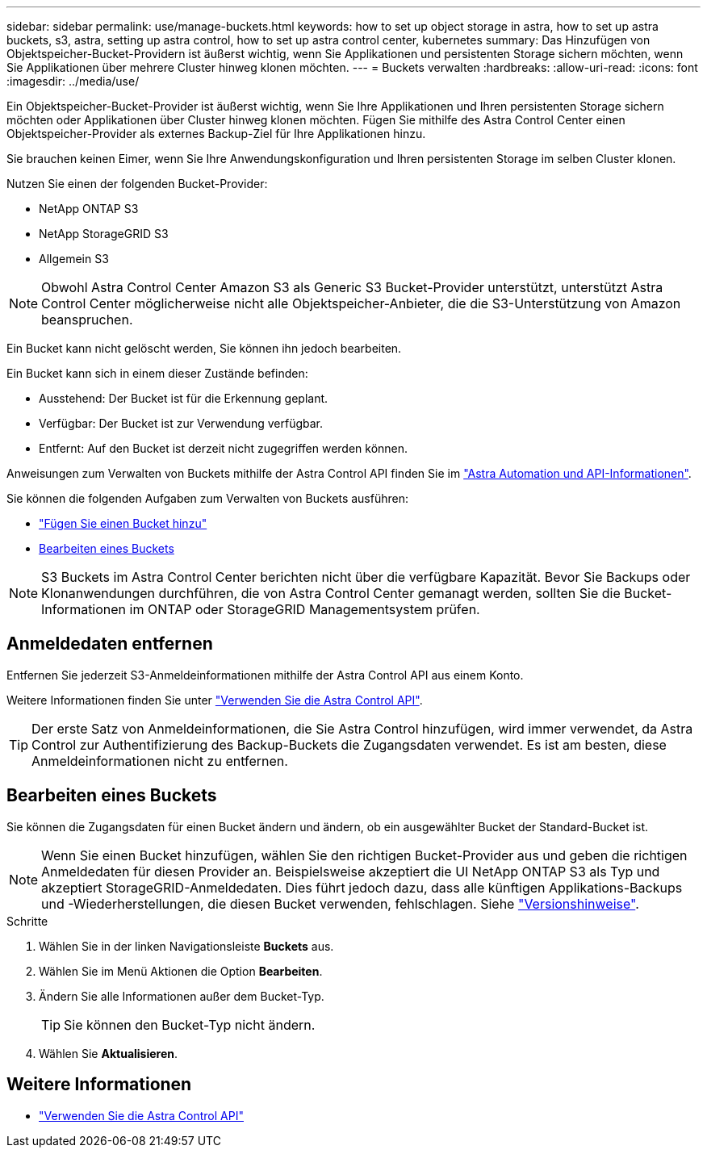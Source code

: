 ---
sidebar: sidebar 
permalink: use/manage-buckets.html 
keywords: how to set up object storage in astra, how to set up astra buckets, s3, astra, setting up astra control, how to set up astra control center, kubernetes 
summary: Das Hinzufügen von Objektspeicher-Bucket-Providern ist äußerst wichtig, wenn Sie Applikationen und persistenten Storage sichern möchten, wenn Sie Applikationen über mehrere Cluster hinweg klonen möchten. 
---
= Buckets verwalten
:hardbreaks:
:allow-uri-read: 
:icons: font
:imagesdir: ../media/use/


Ein Objektspeicher-Bucket-Provider ist äußerst wichtig, wenn Sie Ihre Applikationen und Ihren persistenten Storage sichern möchten oder Applikationen über Cluster hinweg klonen möchten. Fügen Sie mithilfe des Astra Control Center einen Objektspeicher-Provider als externes Backup-Ziel für Ihre Applikationen hinzu.

Sie brauchen keinen Eimer, wenn Sie Ihre Anwendungskonfiguration und Ihren persistenten Storage im selben Cluster klonen.

Nutzen Sie einen der folgenden Bucket-Provider:

* NetApp ONTAP S3
* NetApp StorageGRID S3
* Allgemein S3



NOTE: Obwohl Astra Control Center Amazon S3 als Generic S3 Bucket-Provider unterstützt, unterstützt Astra Control Center möglicherweise nicht alle Objektspeicher-Anbieter, die die S3-Unterstützung von Amazon beanspruchen.

Ein Bucket kann nicht gelöscht werden, Sie können ihn jedoch bearbeiten.

Ein Bucket kann sich in einem dieser Zustände befinden:

* Ausstehend: Der Bucket ist für die Erkennung geplant.
* Verfügbar: Der Bucket ist zur Verwendung verfügbar.
* Entfernt: Auf den Bucket ist derzeit nicht zugegriffen werden können.


Anweisungen zum Verwalten von Buckets mithilfe der Astra Control API finden Sie im link:https://docs.netapp.com/us-en/astra-automation/["Astra Automation und API-Informationen"^].

Sie können die folgenden Aufgaben zum Verwalten von Buckets ausführen:

* link:../get-started/setup_overview.html#add-a-bucket["Fügen Sie einen Bucket hinzu"]
* <<Bearbeiten eines Buckets>>



NOTE: S3 Buckets im Astra Control Center berichten nicht über die verfügbare Kapazität. Bevor Sie Backups oder Klonanwendungen durchführen, die von Astra Control Center gemanagt werden, sollten Sie die Bucket-Informationen im ONTAP oder StorageGRID Managementsystem prüfen.



== Anmeldedaten entfernen

Entfernen Sie jederzeit S3-Anmeldeinformationen mithilfe der Astra Control API aus einem Konto.

Weitere Informationen finden Sie unter https://docs.netapp.com/us-en/astra-automation/index.html["Verwenden Sie die Astra Control API"^].


TIP: Der erste Satz von Anmeldeinformationen, die Sie Astra Control hinzufügen, wird immer verwendet, da Astra Control zur Authentifizierung des Backup-Buckets die Zugangsdaten verwendet. Es ist am besten, diese Anmeldeinformationen nicht zu entfernen.



== Bearbeiten eines Buckets

Sie können die Zugangsdaten für einen Bucket ändern und ändern, ob ein ausgewählter Bucket der Standard-Bucket ist.


NOTE: Wenn Sie einen Bucket hinzufügen, wählen Sie den richtigen Bucket-Provider aus und geben die richtigen Anmeldedaten für diesen Provider an. Beispielsweise akzeptiert die UI NetApp ONTAP S3 als Typ und akzeptiert StorageGRID-Anmeldedaten. Dies führt jedoch dazu, dass alle künftigen Applikations-Backups und -Wiederherstellungen, die diesen Bucket verwenden, fehlschlagen. Siehe link:../release-notes/known-issues.html#selecting-a-bucket-provider-type-with-credentials-for-another-type-causes-data-protection-failures["Versionshinweise"].

.Schritte
. Wählen Sie in der linken Navigationsleiste *Buckets* aus.
. Wählen Sie im Menü Aktionen die Option *Bearbeiten*.
. Ändern Sie alle Informationen außer dem Bucket-Typ.
+

TIP: Sie können den Bucket-Typ nicht ändern.

. Wählen Sie *Aktualisieren*.




== Weitere Informationen

* https://docs.netapp.com/us-en/astra-automation/index.html["Verwenden Sie die Astra Control API"^]

